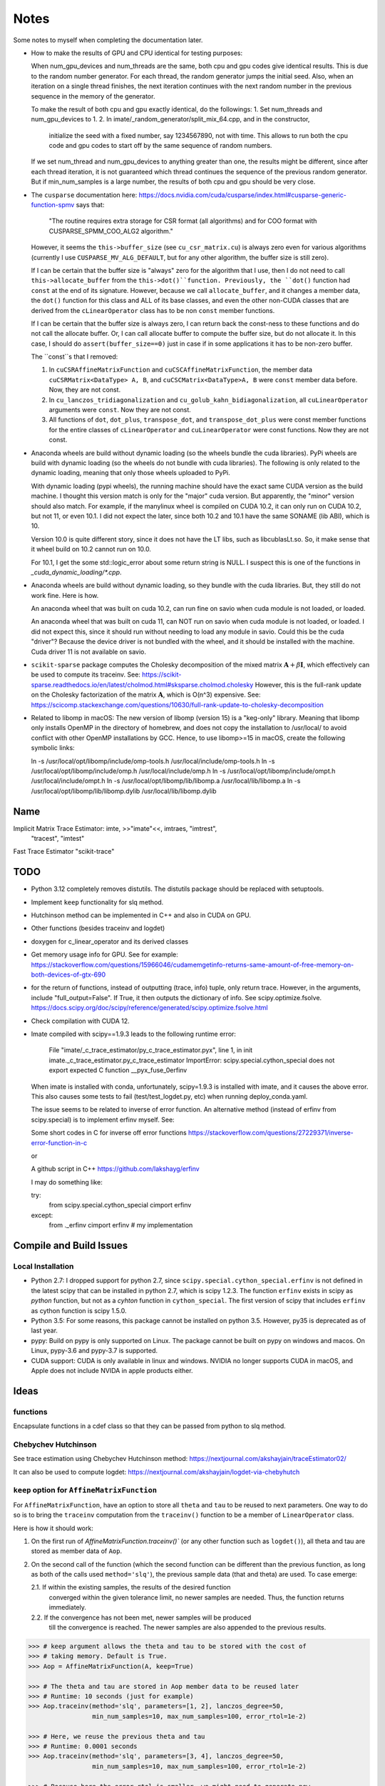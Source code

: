 *****
Notes
*****

Some notes to myself when completing the documentation later.

* How to make the results of GPU and CPU identical for testing purposes:

  When num_gpu_devices and num_threads are the same, both cpu and gpu codes
  give identical results. This is due to the random number generator. For each
  thread, the random generator jumps the initial seed. Also, when an iteration
  on a single thread finishes, the next iteration continues with the next
  random number in the previous sequence in the memory of the generator.

  To make the result of both cpu and gpu exactly identical, do the followings:
  1. Set num_threads and num_gpu_devices to 1.
  2. In imate/_random_generator/split_mix_64.cpp, and in the constructor,
     initialize the seed with a fixed number, say 1234567890, not with time.
     This allows to run both the cpu code and gpu codes to start off by the
     same sequence of random numbers.

  If we set num_thread and num_gpu_devices to anything greater than one, the
  results might be different, since after each thread iteration, it is not
  guaranteed which thread continues the sequence of the previous random
  generator. But if min_num_samples is a large number, the results of both
  cpu and gpu should be very close.

* The ``cusparse`` documentation here:
  https://docs.nvidia.com/cuda/cusparse/index.html#cusparse-generic-function-spmv
  says that:

      "The routine requires extra storage for CSR format (all algorithms) and
      for COO format with CUSPARSE_SPMM_COO_ALG2 algorithm."

  However, it seems the ``this->buffer_size`` (see ``cu_csr_matrix.cu``) is
  always zero even for various algorithms (currently I use
  ``CUSPARSE_MV_ALG_DEFAULT``, but for any other algorithm, the buffer size
  is still zero).

  If I can be certain that the buffer size is "always" zero for the algorithm
  that I use, then I do not need to call ``this->allocate_buffer`` from the
  ``this->dot()``function. Previously, the ``dot()`` function had ``const``
  at the end of its signature. However, because we call ``allocate_buffer``,
  and it changes a member data, the ``dot()`` function for this class and
  ALL of its base classes, and even the other non-CUDA classes that are
  derived from the ``cLinearOperator`` class has to be non ``const`` member
  functions.

  If I can be certain that the buffer size is always zero, I can return back
  the const-ness to these functions and do not call the allocate buffer.
  Or, I can call allocate buffer to compute the buffer size, but do not
  allocate it. In this case, I should do ``assert(buffer_size==0)`` just in
  case if in some applications it has to be non-zero buffer.

  The ``const``s that I removed:

  1. In ``cuCSRAffineMatrixFunction`` and ``cuCSCAffineMatrixFunction``, the
     member data ``cuCSRMatrix<DataType> A, B``, and
     ``cuCSCMatrix<DataType>A, B`` were ``const`` member data before. Now, they
     are not const.
  2. In ``cu_lanczos_tridiagonalization`` and
     ``cu_golub_kahn_bidiagonalization``, all ``cuLinearOperator`` arguments
     were ``const``. Now they are not const.
  3. All functions of ``dot``, ``dot_plus``, ``transpose_dot``, and
     ``transpose_dot_plus`` were const member functions for the entire
     classes of ``cLinearOperator`` and ``cuLinearOperator`` were const
     functions. Now they are not const.

* Anaconda wheels are build without dynamic loading (so the wheels bundle the
  cuda libraries). PyPi wheels are build with dynamic loading (so the wheels
  do not bundle with cuda libraries). The following is only related to the
  dynamic loading, meaning that only those wheels uploaded to PyPi.
  
  With dynamic loading (pypi wheels), the running machine should have the exact
  same CUDA version as the build machine. I thought this version match is only
  for the "major" cuda version. But apparently, the "minor" version should also
  match. For example, if the manylinux wheel is compiled on CUDA 10.2, it can
  only run on CUDA 10.2, but not 11, or even 10.1. I did not expect the later,
  since both 10.2 and 10.1 have the same SONAME (lib ABI), which is 10.

  Version 10.0 is quite different story, since it does not have the LT libs,
  such as libcublasLt.so. So, it make sense that it wheel build on 10.2 cannot
  run on 10.0.

  For 10.1, I get the some std::logic_error about some return string is NULL.
  I suspect this is one of the functions in `_cuda_dynamic_loading/*.cpp`.

* Anaconda wheels are build without dynamic loading, so they bundle with the
  cuda libraries. But, they still do not work fine. Here is how.

  An anaconda wheel that was built on cuda 10.2, can run fine on savio when
  cuda module is not loaded, or loaded. 

  An anaconda wheel that was built on cuda 11, can NOT run on savio when
  cuda module is not loaded, or loaded. I did not expect this, since it should
  run without needing to load any module in savio. Could this be the cuda
  "driver"? Because the device driver is not bundled with the wheel, and it
  should be installed with the machine. Cuda driver 11 is not available on
  savio.

* ``scikit-sparse`` package computes the Cholesky decomposition of the mixed
  matrix :math:`$\mathbf{A} + \beta \mathbf{I}$`, which effectively can be used
  to compute its traceinv. See:
  https://scikit-sparse.readthedocs.io/en/latest/cholmod.html#sksparse.cholmod.cholesky
  However, this is the full-rank update on the Cholesky factorization of the
  matrix :math:`\mathbf{A}`, which is O(n^3) expensive. See:
  https://scicomp.stackexchange.com/questions/10630/full-rank-update-to-cholesky-decomposition

* Related to libomp in  macOS:
  The new version of libomp (version 15) is a "keg-only" library. Meaning that
  libomp only installs OpenMP in the directory of homebrew, and does not copy
  the installation to /usr/local/ to avoid conflict with other OpenMP
  installations by GCC. Hence, to use libomp>=15 in macOS, create the following
  symbolic links:

  ln -s /usr/local/opt/libomp/include/omp-tools.h /usr/local/include/omp-tools.h
  ln -s /usr/local/opt/libomp/include/omp.h /usr/local/include/omp.h
  ln -s /usr/local/opt/libomp/include/ompt.h /usr/local/include/ompt.h
  ln -s /usr/local/opt/libomp/lib/libomp.a /usr/local/lib/libomp.a
  ln -s /usr/local/opt/libomp/lib/libomp.dylib /usr/local/lib/libomp.dylib

====
Name
====

Implicit Matrix Trace Estimator: imte, >>"imate"<<, imtraes, "imtrest",
    "tracest", "imtest"
Fast Trace Estimator
"scikit-trace"

====
TODO
====

* Python 3.12 completely removes distutils. The distutils package should be
  replaced with setuptools.

* Implement ``keep`` functionality for slq method.
* Hutchinson method can be implemented in C++ and also in CUDA on GPU.
* Other functions (besides traceinv and logdet)
* doxygen for c_linear_operator and its derived classes
* Get memory usage info for GPU. See for example:
  https://stackoverflow.com/questions/15966046/cudamemgetinfo-returns-same-amount-of-free-memory-on-both-devices-of-gtx-690
* for the return of functions, instead of outputting (trace, info) tuple, only
  return trace. However, in the arguments, include "full_output=False". If
  True, it then outputs the dictionary of info. See scipy.optimize.fsolve.
  https://docs.scipy.org/doc/scipy/reference/generated/scipy.optimize.fsolve.html
* Check compilation with CUDA 12.
* Imate compiled with scipy==1.9.3 leads to the following runtime error:

    File "imate/_c_trace_estimator/py_c_trace_estimator.pyx", line 1, in init
    imate._c_trace_estimator.py_c_trace_estimator
    ImportError: scipy.special.cython_special does not export expected C
    function __pyx_fuse_0erfinv

  When imate is installed with conda, unfortunately, scipy=1.9.3 is installed
  with imate, and it causes the above error. This also causes some tests to
  fail (test/test_logdet.py, etc) when running deploy_conda.yaml.

  The issue seems to be related to inverse of error function. An alternative
  method (instead of erfinv from scipy.special) is to implement erfinv myself.
  See:

  Some short codes in C for inverse off error functions
  https://stackoverflow.com/questions/27229371/inverse-error-function-in-c

  or

  A github script in C++
  https://github.com/lakshayg/erfinv

  I may do something like:

  try:
    from scipy.special.cython_special cimport erfinv
  except:
    from ._erfinv cimport erfinv  # my implementation

========================
Compile and Build Issues
========================

------------------
Local Installation
------------------

- Python 2.7:
  I dropped support for python 2.7, since
  ``scipy.special.cython_special.erfinv`` is not defined in the latest scipy
  that can be installed in python 2.7, which is scipy 1.2.3. The function
  ``erfinv`` exists in scipy as *python* function, but not as a *cyhton*
  function in ``cython_special``. The first version of scipy that includes
  ``erfinv`` as cython function is scipy 1.5.0.

- Python 3.5:
  For some reasons, this package cannot be installed on python 3.5. However,
  py35 is deprecated as of last year.

- pypy:
  Build on pypy is only supported on Linux. The package cannot be built on
  pypy on windows and macos. On Linux, pypy-3.6 and pypy-3.7 is supported.

- CUDA support:
  CUDA is only available in linux and windows. NVIDIA no longer supports CUDA in
  macOS, and Apple does not include NVIDA in apple products either.

=====
Ideas
=====

---------
functions
---------

Encapsulate functions in a cdef class so that they can be passed from python to
slq method.

--------------------
Chebychev Hutchinson
--------------------

See trace estimation using Chebychev Hutchinson method:
https://nextjournal.com/akshayjain/traceEstimator02/

It can also be used to compute logdet:
https://nextjournal.com/akshayjain/logdet-via-chebyhutch


--------------------------------------------
``keep`` option for ``AffineMatrixFunction``
--------------------------------------------

For ``AffineMatrixFunction``, have an option to store all ``theta`` and ``tau``
to be reused to next parameters. One way to do so is to bring the ``traceinv``
computation from the ``traceinv()`` function to be a member of
``LinearOperator`` class.

Here is how it should work:

1. On the first run of `AffineMatrixFunction.traceinv()`` (or any other
   function such as ``logdet()``), all theta and tau are stored as member data
   of ``Aop``.
2. On the second call of the function (which the second function can be
   different than the previous function, as long as both of the calls used
   ``method='slq'``), the previous sample data (that and theta) are used. To
   case emerge:

   2.1. If within the existing samples, the results of the desired function
        converged within the given tolerance limit, no newer samples are needed.
        Thus, the function returns immediately.
   2.2. If the convergence has not been met, newer samples will be produced
        till the convergence is reached. The newer samples are also appended to
        the previous results.

.. code-block:: python

   >>> # keep argument allows the theta and tau to be stored with the cost of
   >>> # taking memory. Default is True.
   >>> Aop = AffineMatrixFunction(A, keep=True)

   >>> # The theta and tau are stored in Aop member data to be reused later
   >>> # Runtime: 10 seconds (just for example)
   >>> Aop.traceinv(method='slq', parameters=[1, 2], lanczos_degree=50,
                    min_num_samples=10, max_num_samples=100, error_rtol=1e-2)

   >>> # Here, we reuse the previous theta and tau
   >>> # Runtime: 0.0001 seconds
   >>> Aop.traceinv(method='slq', parameters=[3, 4], lanczos_degree=50,
                    min_num_samples=10, max_num_samples=100, error_rtol=1e-2)

   >>> # Because here the error_rtol is smaller, we might need to generate new
   >>> # samples, and append to the previous samples
   >>> # Runtime: 5 seconds
   >>> Aop.traceinv(method='slq', parameters=[5, 6], lanczos_degree=50,
                    min_num_samples=10, max_num_samples=100, error_rtol=1e-3)

   >>> # Previous theta and tau from the previous results can be used for
   >>> # logdet or any other function, not just traceinv
   >>> # Runtime: 0.0001 seconds
   >>> Aop.logdet(method='slq', parameters=[7, 8], lanczos_degree=50,
                  min_num_samples=10, max_num_samples=100, error_rtol=1e-2)

   >>> # Here, all the previous theta and tau from previous samples are purged,
   >>> # since "lanczos_degree" is changed, which changes theta and tau sizes.
   >>> # Runtime: 10 seconds
    >>> Aop.traceinv(method='slq', parameters=[9, 10], lanczos_degree=60,
                     min_num_samples=10, max_num_samples=100, error_rtol=1e-3)

==================
Method Limitations
==================

- Matrices where their eigenvalue spectra cannot be represented by a limited
  eigenvalues. If the lanczos degree is ``m``, and it the input matrix's
  eigenvalues have at most ``m`` significant eigenvalues, then the SLQ method
  performs well. Covariance matrices usually have such property, where most of
  their eigenvalues are zero zero, but a small number of them are significant.

=========================
Implementation Techniques
=========================

- Lazy evaluation in linear operator and copy data to gpu device.
- dynamic polymorphism to dispatch to linear operator derived classes.
- Static template to support float, double, and long double data types.
- Dynamic loading of CUDA libraries.
- Random generator for Rademacher distribution is implemented. This is near
  a hundred times faster than C's ``rand()`` function. The implementation uses
  xoshiro_265_star_star algorithm to generate 64-bit integers, which feeds to
  64 elements of array as +1 and -1 values. The initial seed uses split_mix
  random generator and itself is seeded by cpu time in microseconds.
  The random array generator can generate is thread-safe and can generate
  independent sequences of random numbers on each thread. The random array
  generator can be used on 2^64 parallel threads, each generating a sequence
  of 2^128 long.
- The basic algebra module seems to perform faster than OpenBLAS. Not only
  that, for very large arrays, the dot product is more accurate than OpenBLAS,
  since the reduction variable is cast to long double.

=============
Documentation
=============

Things yet remained in the documentation to be completed:

* docs/source/performance/interpolation.rst
* a Few more tutorials in jupyter notebook
* Incorporate /imate/examples (reproduce results of  interpolation paper) into
  the documentation.
